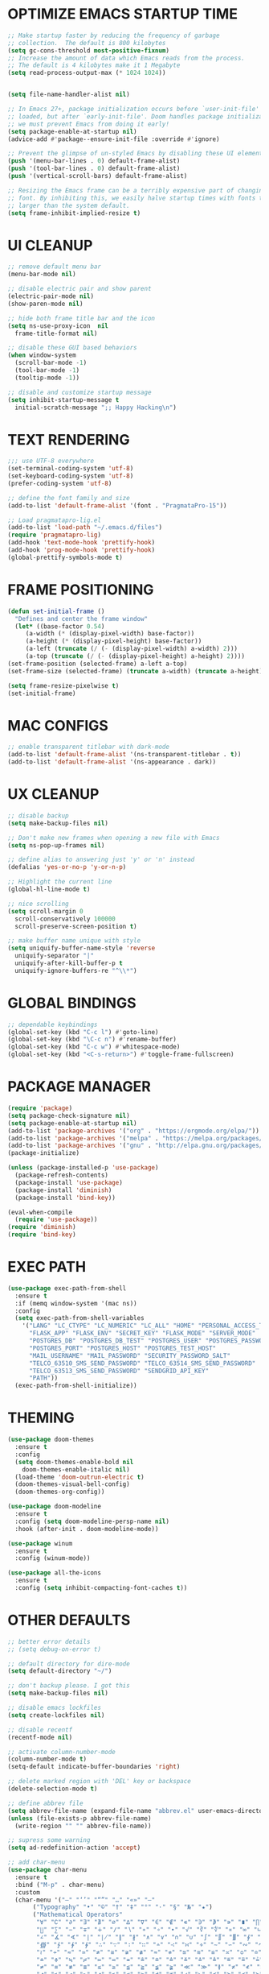 #+PROPERTY: header-args :tangle init.el :comments yes :results silent
* OPTIMIZE EMACS STARTUP TIME
  #+begin_src emacs-lisp
    ;; Make startup faster by reducing the frequency of garbage
    ;; collection.  The default is 800 kilobytes
    (setq gc-cons-threshold most-positive-fixnum)
    ;; Increase the amount of data which Emacs reads from the process.
    ;; The default is 4 kilobytes make it 1 Megabyte
    (setq read-process-output-max (* 1024 1024))


    (setq file-name-handler-alist nil)

    ;; In Emacs 27+, package initialization occurs before `user-init-file' is
    ;; loaded, but after `early-init-file'. Doom handles package initialization, so
    ;; we must prevent Emacs from doing it early!
    (setq package-enable-at-startup nil)
    (advice-add #'package--ensure-init-file :override #'ignore)

    ;; Prevent the glimpse of un-styled Emacs by disabling these UI elements early.
    (push '(menu-bar-lines . 0) default-frame-alist)
    (push '(tool-bar-lines . 0) default-frame-alist)
    (push '(vertical-scroll-bars) default-frame-alist)

    ;; Resizing the Emacs frame can be a terribly expensive part of changing the
    ;; font. By inhibiting this, we easily halve startup times with fonts that are
    ;; larger than the system default.
    (setq frame-inhibit-implied-resize t)
  #+end_src
* UI CLEANUP
   #+begin_src emacs-lisp
     ;; remove default menu bar
     (menu-bar-mode nil)

     ;; disable electric pair and show parent
     (electric-pair-mode nil)
     (show-paren-mode nil)

     ;; hide both frame title bar and the icon
     (setq ns-use-proxy-icon  nil
	   frame-title-format nil)

     ;; disable these GUI based behaviors
     (when window-system
       (scroll-bar-mode -1)
       (tool-bar-mode -1)
       (tooltip-mode -1))

     ;; disable and customize startup message
     (setq inhibit-startup-message t
	   initial-scratch-message ";; Happy Hacking\n")
   #+end_src
* TEXT RENDERING
  #+begin_src emacs-lisp
    ;;; use UTF-8 everywhere
    (set-terminal-coding-system 'utf-8)
    (set-keyboard-coding-system 'utf-8)
    (prefer-coding-system 'utf-8)

    ;; define the font family and size
    (add-to-list 'default-frame-alist '(font . "PragmataPro-15"))

    ;; Load pragmatapro-lig.el
    (add-to-list 'load-path "~/.emacs.d/files")
    (require 'pragmatapro-lig)
    (add-hook 'text-mode-hook 'prettify-hook)
    (add-hook 'prog-mode-hook 'prettify-hook)
    (global-prettify-symbols-mode t)
  #+end_src
* FRAME POSITIONING
  #+begin_src emacs-lisp
    (defun set-initial-frame ()
      "Defines and center the frame window"
      (let* ((base-factor 0.54)
	     (a-width (* (display-pixel-width) base-factor))
	     (a-height (* (display-pixel-height) base-factor))
	     (a-left (truncate (/ (- (display-pixel-width) a-width) 2)))
	     (a-top (truncate (/ (- (display-pixel-height) a-height) 2))))
	(set-frame-position (selected-frame) a-left a-top)
	(set-frame-size (selected-frame) (truncate a-width) (truncate a-height) t)))

    (setq frame-resize-pixelwise t)
    (set-initial-frame)
  #+end_src
* MAC CONFIGS
  #+begin_src emacs-lisp
    ;; enable transparent titlebar with dark-mode
    (add-to-list 'default-frame-alist '(ns-transparent-titlebar . t))
    (add-to-list 'default-frame-alist '(ns-appearance . dark))
#+end_src
* UX CLEANUP
  #+begin_src emacs-lisp
    ;; disable backup
    (setq make-backup-files nil)

    ;; Don't make new frames when opening a new file with Emacs
    (setq ns-pop-up-frames nil)

    ;; define alias to answering just 'y' or 'n' instead
    (defalias 'yes-or-no-p 'y-or-n-p)

    ;; Highlight the current line
    (global-hl-line-mode t)

    ;; nice scrolling
    (setq scroll-margin 0
	  scroll-conservatively 100000
	  scroll-preserve-screen-position t)

    ;; make buffer name unique with style
    (setq uniquify-buffer-name-style 'reverse
	  uniquify-separator "|"
	  uniquify-after-kill-buffer-p t
	  uniquify-ignore-buffers-re "^\\*")
  #+end_src
* GLOBAL BINDINGS
#+begin_src emacs-lisp
  ;; dependable keybindings
  (global-set-key (kbd "C-c l") #'goto-line)
  (global-set-key (kbd "\C-c n") #'rename-buffer)
  (global-set-key (kbd "C-c w") #'whitespace-mode)
  (global-set-key (kbd "<C-s-return>") #'toggle-frame-fullscreen)
#+end_src
* PACKAGE MANAGER
  #+begin_src emacs-lisp
	(require 'package)
	(setq package-check-signature nil)
	(setq package-enable-at-startup nil)
	(add-to-list 'package-archives '("org" . "https://orgmode.org/elpa/"))
	(add-to-list 'package-archives '("melpa" . "https://melpa.org/packages/"))
	(add-to-list 'package-archives '("gnu" . "http://elpa.gnu.org/packages/"))
	(package-initialize)

	(unless (package-installed-p 'use-package)
	  (package-refresh-contents)
	  (package-install 'use-package)
	  (package-install 'diminish)
	  (package-install 'bind-key))

	(eval-when-compile
	  (require 'use-package))
	(require 'diminish)
	(require 'bind-key)
  #+end_src
* EXEC PATH
  #+begin_src emacs-lisp
	(use-package exec-path-from-shell
	  :ensure t
	  :if (memq window-system '(mac ns))
	  :config
	  (setq exec-path-from-shell-variables
		'("LANG" "LC_CTYPE" "LC_NUMERIC" "LC_ALL" "HOME" "PERSONAL_ACCESS_TOKEN"
		  "FLASK_APP" "FLASK_ENV" "SECRET_KEY" "FLASK_MODE" "SERVER_MODE"
		  "POSTGRES_DB" "POSTGRES_DB_TEST" "POSTGRES_USER" "POSTGRES_PASSWORD"
		  "POSTGRES_PORT" "POSTGRES_HOST" "POSTGRES_TEST_HOST"
		  "MAIL_USERNAME" "MAIL_PASSWORD" "SECURITY_PASSWORD_SALT"
		  "TELCO_63510_SMS_SEND_PASSWORD" "TELCO_63514_SMS_SEND_PASSWORD"
		  "TELCO_63513_SMS_SEND_PASSWORD" "SENDGRID_API_KEY"
		  "PATH"))
	  (exec-path-from-shell-initialize))
  #+end_src
* THEMING
  #+begin_src emacs-lisp
    (use-package doom-themes
      :ensure t
      :config
      (setq doom-themes-enable-bold nil
	    doom-themes-enable-italic nil)
      (load-theme 'doom-outrun-electric t)
      (doom-themes-visual-bell-config)
      (doom-themes-org-config))

    (use-package doom-modeline
      :ensure t
      :config (setq doom-modeline-persp-name nil)
      :hook (after-init . doom-modeline-mode))

    (use-package winum
      :ensure t
      :config (winum-mode))

    (use-package all-the-icons
      :ensure t
      :config (setq inhibit-compacting-font-caches t))
  #+end_src
* OTHER DEFAULTS
   #+begin_src emacs-lisp
     ;; better error details
     ;; (setq debug-on-error t)

     ;; default directory for dire-mode
     (setq default-directory "~/")

     ;; don't backup please. I got this
     (setq make-backup-files nil)

     ;; disable emacs lockfiles
     (setq create-lockfiles nil)

     ;; disable recentf
     (recentf-mode nil)

     ;; activate column-number-mode
     (column-number-mode t)
     (setq-default indicate-buffer-boundaries 'right)

     ;; delete marked region with 'DEL' key or backspace
     (delete-selection-mode t)

     ;; define abbrev file
     (setq abbrev-file-name (expand-file-name "abbrev.el" user-emacs-directory))
     (unless (file-exists-p abbrev-file-name)
       (write-region "" "" abbrev-file-name))

     ;; supress some warning
     (setq ad-redefinition-action 'accept)

     ;; add char-menu
     (use-package char-menu
       :ensure t
       :bind ("M-p" . char-menu)
       :custom
       (char-menu '("—" "‘’" "“”" "…" "«»" "–"
		    ("Typography" "•" "©" "†" "‡" "°" "·" "§" "№" "★")
		    ("Mathematical Operators"
		     "∀" "∁" "∂" "∃" "∄" "∅" "∆" "∇" "∈" "∉" "∊" "∋" "∌" "∍" "∎" "∏"
		     "∐" "∑" "−" "∓" "∔" "∕" "∖" "∗" "∘" "∙" "√" "∛" "∜" "∝" "∞" "∟"
		     "∠" "∡" "∢" "∣" "∤" "∥" "∦" "∧" "∨" "∩" "∪" "∫" "∬" "∭" "∮" "∯"
		     "∰" "∱" "∲" "∳" "∴" "∵" "∶" "∷" "∸" "∹" "∺" "∻" "∼" "∽" "∾" "∿"
		     "≀" "≁" "≂" "≃" "≄" "≅" "≆" "≇" "≈" "≉" "≊" "≋" "≌" "≍" "≎" "≏"
		     "≐" "≑" "≒" "≓" "≔" "≕" "≖" "≗" "≘" "≙" "≚" "≛" "≜" "≝" "≞" "≟"
		     "≠" "≡" "≢" "≣" "≤" "≥" "≦" "≧" "≨" "≩" "≪" "≫" "≬" "≭" "≮" "≯"
		     "≰" "≱" "≲" "≳" "≴" "≵" "≶" "≷" "≸" "≹" "≺" "≻" "≼" "≽" "≾" "≿"
		     "⊀" "⊁" "⊂" "⊃" "⊄" "⊅" "⊆" "⊇" "⊈" "⊉" "⊊" "⊋" "⊌" "⊍" "⊎" "⊏"
		     "⊐" "⊑" "⊒" "⊓" "⊔" "⊕" "⊖" "⊗" "⊘" "⊙" "⊚" "⊛" "⊜" "⊝" "⊞" "⊟"
		     "⊠" "⊡" "⊢" "⊣" "⊤" "⊥" "⊦" "⊧" "⊨" "⊩" "⊪" "⊫" "⊬" "⊭" "⊮" "⊯"
		     "⊰" "⊱" "⊲" "⊳" "⊴" "⊵" "⊶" "⊷" "⊸" "⊹" "⊺" "⊻" "⊼" "⊽" "⊾" "⊿"
		     "⋀" "⋁" "⋂" "⋃" "⋄" "⋅" "⋆" "⋇" "⋈" "⋉" "⋊" "⋋" "⋌" "⋍" "⋎" "⋏"
		     "⋐" "⋑" "⋒" "⋓" "⋔" "⋕" "⋖" "⋗" "⋘" "⋙" "⋚" "⋛" "⋜" "⋝" "⋞" "⋟"
		     "⋠" "⋡" "⋢" "⋣" "⋤" "⋥" "⋦" "⋧" "⋨" "⋩" "⋪" "⋫" "⋬" "⋭" "⋮" "⋯"
		     "⋰" "⋱" "⋲" "⋳" "⋴" "⋵" "⋶" "⋷" "⋸" "⋹" "⋺" "⋻" "⋼" "⋽" "⋾" "⋿")
		    ("Superscripts & Subscripts"
		     "⁰" "ⁱ"   "⁴" "⁵" "⁶" "⁷" "⁸" "⁹" "⁺" "⁻" "⁼" "⁽" "⁾" "ⁿ"
		     "₀" "₁" "₂" "₃" "₄" "₅" "₆" "₇" "₈" "₉" "₊" "₋" "₌" "₍₎"
		     "ₐ" "ₑ" "ₒ" "ₓ" "ₔ" "ₕ" "ₖ" "ₗ" "ₘ" "ₙ" "ₚ" "ₛ" "ₜ")
		    ("Arrows"     "←" "→" "↑" "↓" "⇐" "⇒" "⇑" "⇓")
		    ("Greek"      "α" "β" "Y" "δ" "ε" "ζ" "η" "θ" "ι" "κ" "λ" "μ"
		     "ν" "ξ" "ο" "π" "ρ" "σ" "τ" "υ" "φ" "χ" "ψ" "ω")
		    ("Enclosed Alphanumerics"
		     "①" "②" "③" "④" "⑤" "⑥" "⑦" "⑧" "⑨" "Ⓐ" "Ⓑ" "Ⓒ" "Ⓓ" "Ⓔ" "Ⓕ" "Ⓖ"
		     "Ⓗ" "Ⓘ" "Ⓙ" "Ⓚ" "Ⓛ" "Ⓜ" "Ⓝ" "Ⓞ" "Ⓟ" "Ⓠ" "Ⓡ" "Ⓢ" "Ⓣ" "Ⓤ" "Ⓥ" "Ⓦ"
		     "Ⓧ" "Ⓨ" "Ⓩ" "ⓐ" "ⓑ" "ⓒ" "ⓓ" "ⓔ" "ⓕ" "ⓖ" "ⓗ" "ⓘ" "ⓙ" "ⓚ" "ⓛ" "ⓜ"
		     "ⓝ" "ⓞ" "ⓟ" "ⓠ" "ⓡ" "ⓢ" "ⓣ" "ⓤ" "ⓥ" "ⓦ" "ⓧ" "ⓨ" "ⓩ" "⓪")
		    ("Annotations"
		     "      " "      " "     " "     " "        " "    " "      " "      "
		     "      " "     " "    " "     " "     " "     "))))
   #+end_src
* CURSOR STYLING
#+begin_src emacs-lisp
  (setq-default cursor-type '(bar . 1)
	  blink-cursor-delay 0
	  blink-cursor-interval 0.4)

  ;; flashes the cursor's line switched buffer
  (use-package beacon
    :ensure t
    :config
    (beacon-mode t)
    (setq beacon-color "#0057FF"))
#+end_src
* WHICH-KEY
  #+begin_src emacs-lisp
    (use-package which-key
      :ensure t
      :custom
      (which-key-separator " ")
      (which-key-prefix-prefix "+")
      :config (which-key-mode t))
  #+end_src
* IVY, SWIPER & COUNSEL
  #+begin_src emacs-lisp
    (use-package ivy
      :ensure t
      :diminish (ivy-mode . "")
      :init (ivy-mode t) ; globally at startup
      :config
      (setq ivy-count-format "%d/%d "
	    ivy-display-style 'fancy
	    ivy-initial-input-alist nil
	    ;; ivy-re-builders-alist
	    ;; '((swiper . ivy--regex-plus)
	    ;;   (t      . ivy--regex-fuzzy))
	    ))

    (use-package ivy-rich
      :ensure t
      :config
      (setcdr (assq t ivy-format-functions-alist) #'ivy-format-function-line)
      (ivy-rich-mode t))

    (use-package all-the-icons-ivy
      :ensure t
      :after ivy
      :config (all-the-icons-ivy-setup))

    (use-package amx
      :ensure t
      :after ivy
      :custom (amx-set-backend 'auto)
      :config (amx-mode t))

    (use-package flx :ensure t)

    (use-package counsel
      :ensure t
      :after (ivy amx)
      :bind* ; load when pressed
      (("C-x C-m" . counsel-M-x)
       ("M-x"     . counsel-M-x)
       ("C-s"     . swiper-isearch)
       ("C-r"     . swiper-isearch)
       ("C-x C-f" . counsel-find-file)
       ("C-x C-r" . counsel-recentf)
       ("C-c g"   . counsel-git)
       ("C-c j"   . counsel-git-grep)
       ("C-c /"   . counsel-ag)
       ("C-x l"   . counsel-locate)
       ("C-x C-f" . counsel-find-file)
       ("<f1> f"  . counsel-describe-function)
       ("<f1> v"  . counsel-describe-variable)
       ("<f1> l"  . counsel-find-library)
       ("<f2> i"  . counsel-info-lookup-symbol)
       ("<f2> u"  . counsel-unicode-char)
       ("C-c C-r" . ivy-resume)))

    (use-package counsel-osx-app
      :ensure t)

    (use-package avy-flycheck
      :ensure t
      :config
      (global-set-key (kbd "C-'") #'avy-flycheck-goto-error))
  #+end_src
* ORG
  #+begin_src emacs-lisp
    (use-package org
     :ensure org-plus-contrib
     :config (setq
	      org-startup-folded t
	      org-src-fontify-natively t
	      org-src-tab-acts-natively t
	      org-todo-keywords '((sequence "BACKLOG(b)" "TODO(t)" "DOING(n)" "|" "DONE(d)")
				  (sequence "|"  "ONHOLD(h)" "CANCELED(c)"))
	      org-agenda-files '("~/.org/agenda.org")))


    (use-package restclient
      :ensure t
      :config (add-hook 'restclient-mode-hook 'company-restclient))

    (use-package company-restclient
      :ensure t
      :config
      (progn
	(add-hook 'restclient-mode-hook
		  (lambda ()
		    (set (make-local-variable 'company-backends)'(company-restclient))
		    (company-mode t)))))

    (use-package ob-restclient
      :ensure t
      :config 
      (org-babel-do-load-languages 'org-babel-load-languages '((restclient . t))))

  #+end_src
* ANSI-XTERM
  #+begin_src emacs-lisp
    ;; ANSI & XTERM 256 color support
    (use-package xterm-color
      :ensure t
      :defines (compilation-environment
		eshell-preoutput-filter-functions
		eshell-output-filter-functions)
      :functions (compilation-filter my-advice-compilation-filter)
      :init
      ;; For shell and interpreters
      (setenv "TERM" "xterm-256color")
      (setq comint-output-filter-functions
	    (remove 'ansi-color-process-output comint-output-filter-functions))
      (add-hook 'comint-preoutput-filter-functions 'xterm-color-filter)
      (add-hook 'shell-mode-hook
		(lambda ()
		  ;; Disable font-locking to improve performance
		  (font-lock-mode -1)
		  ;; Prevent font-locking from being re-enabled
		  (make-local-variable 'font-lock-function)
		  (setq font-lock-function #'ignore)))
      ;; For eshell
      (with-eval-after-load 'esh-mode
	(add-hook 'eshell-before-prompt-hook
		  (lambda ()
		    (setq xterm-color-preserve-properties t)))
	(add-to-list 'eshell-preoutput-filter-functions 'xterm-color-filter)
	(setq eshell-output-filter-functions
	      (remove 'eshell-handle-ansi-color eshell-output-filter-functions)))

      ;; For compilation buffers
      (setq compilation-environment '("TERM=xterm-256color"))
      (defun my-advice-compilation-filter (f proc string)
	(funcall f proc
		 (if (eq major-mode 'rg-mode) ; compatible with `rg'
		     string
		   (xterm-color-filter string))))
      (advice-add 'compilation-filter :around #'my-advice-compilation-filter)
      (advice-add 'gud-filter :around #'my-advice-compilation-filter))
  #+end_src
* FRAME, WINDOW & PROJECT MANAGEMENT
  #+begin_src emacs-lisp
    ;; nameframe
    (use-package nameframe
      :ensure t  
      :config
      (global-set-key (kbd "C-c ;") 'nameframe-switch-frame))

    ;; perspective
    (use-package perspective
      :ensure t
      :init
      (setq persp-mode-prefix-key (kbd "C-c C-p"))
      :config
      (persp-mode)
      (persp-turn-on-modestring)
      (define-key persp-mode-map (kbd "C-x b") 'persp-switch-to-buffer*)
      (define-key persp-mode-map (kbd "C-x k") 'persp-kill-buffer*))

    (use-package nameframe-perspective
      :ensure t  
      :config
      (nameframe-perspective-mode t))

    ;; projectile
    (use-package projectile
      :ensure t
      :config
      (projectile-global-mode)
      (setq projectile-completion-system 'ivy)
      (define-key projectile-mode-map (kbd "C-c p") 'projectile-command-map))

    (use-package counsel-projectile
      :ensure t
      :config
      (counsel-projectile-mode))
  #+end_src
* ESHELL
  #+begin_src emacs-lisp
    (setenv "PAGER" "cat")

    (use-package shrink-path
      :ensure t)

    (use-package esh-autosuggest
      :ensure t
      :hook (eshell-mode . esh-autosuggest-mode))

    (use-package eshell
      :ensure t
      :config
      (setq
       eshell-banner-message "...\n"
       eshell-hist-ignoredups t
       eshell-error-if-no-glob t
       eshell-cmpl-ignore-case t
       eshell-save-history-on-exit t
       eshell-history-size 1024
       eshell-prefer-lisp-functions nil
       eshell-destroy-buffer-when-process-dies t
       eshell-scroll-to-bottom-on-input 'all))

    (use-package eshell-fringe-status
      :ensure t
      :config
      (add-hook 'eshell-mode-hook 'eshell-fringe-status-mode))

    (defun git-get-current-branch ()
      "Get git branch in the current directory."
      (when (and (eshell-search-path "git") (locate-dominating-file (eshell/pwd) ".git"))
	(s-trim (shell-command-to-string (concat "git symbolic-ref --short HEAD --")))))

    (defun display-git-prompt-branch ()
      "Displays the git in the prompt."
      (if (not (null (git-get-current-branch))) (concat "￨" (git-get-current-branch)) ""))


    (defun get-first-char (str)
      "Get first character of string STR."
      (if (zerop (length str)) "" (substring str 0 1)))

    (defun fill-window-with-char ()
      "Fill the window width with one character acting as a line."
      (concat (make-string (- (window-body-width) 1) ? ) "\n"))

    (defun pwd-shorten-dirs (pwd)
      "Shorten all directory names in PWD except the last two."
      (let ((path-items (split-string pwd "/")))
	(if (> (length path-items) 2)
	    (concat
	     (mapconcat 'get-first-char (butlast path-items 2) "/")
	     "/"
	     (mapconcat (lambda (item) item) (last path-items 2) "/"))
	  pwd)))

    (defun eshell/clear ()
      "Clear and scrollback."
      (eshell/clear-scrollback))

    (setq eshell-prompt-function
	  (lambda nil
	    (concat
	     (propertize "\n" 'face nil)
	     ;; (propertize "\n" 'face '(:background "#191919"))
	     (propertize "╭⟢" 'face '(:foreground "#A2DEB2"))
	     (propertize " " 'face nil)
	     (propertize (user-login-name) 'face '(:foreground "#5DC078"))
	     (propertize "@" 'face '(:foreground "#0057FF"))
	     (propertize (system-name) 'face '(:foreground "#0083FF"))
	     (propertize " ⯌ " 'face nil)
	     (propertize "￨" 'face '(:foreground "#74CAFF"))
	     (propertize (pwd-shorten-dirs (abbreviate-file-name (eshell/pwd)))
			 'face '(:foreground "#74CAFF"))
	     (propertize " ⯌ " 'face nil)
	     (propertize (display-git-prompt-branch) 'face '(:foreground "#A2DEB2"))
	     (propertize "\n" 'face nil)
	     (propertize "╰🡢" 'face '(:foreground "#A2DEB2"))
	     (propertize " " 'face nil))))

    (setq eshell-highlight-prompt nil)

    ;; Set this to match eshell-prompt-function
    (setq eshell-prompt-regexp "^╰🡢 ")
  #+end_src
* FLYCHECK
  #+begin_src emacs-lisp
    (use-package flycheck
      :ensure t
      :hook ((prog-mode . flycheck-mode))
      :config
      (setq flycheck-highlighting-mode 'lines))
  #+end_src
* COMPANY
  #+begin_src emacs-lisp
	(use-package company
	  :ensure t
	  :config
	  (global-company-mode t)
	  (setq company-idle-delay 0.0
		company-minimum-prefix-length 1
		company-global-modes '(not eshell-mode))
	  (define-key company-active-map (kbd "M-n") nil)
	  (define-key company-active-map (kbd "M-p") nil)
	  (define-key company-active-map (kbd "C-n") 'company-select-next)
	  (define-key company-active-map (kbd "C-p") 'company-select-previous)
	  (define-key company-active-map (kbd "TAB") 'company-complete)
	  (define-key company-active-map (kbd "<tab>") 'company-complete))

	(use-package company-flx
	  :ensure t
	  :config (company-flx-mode t))
  #+end_src
* LANGUAGE UTILS
  #+begin_src emacs-lisp
    (use-package smartparens
      :ensure t
      :config (progn (show-smartparens-global-mode t))
      :hook (prog-mode . turn-on-smartparens-mode))

    (use-package rainbow-delimiters
      :ensure t
      :hook (prog-mode . rainbow-delimiters-mode))

    (use-package highlight-indent-guides
      :ensure t
      :hook (prog-mode . highlight-indent-guides-mode)
      :custom
      (highlight-indent-guides-character ?\│)
      (highlight-indent-guides-auto-odd-face-perc 2)
      (highlight-indent-guides-auto-even-face-perc 2)
      (highlight-indent-guides-auto-character-face-perc 8)
      (highlight-indent-guides-method 'character)
      (highlight-indent-guides-responsive 'character)
      (highlight-indent-guides-delay 0))
  #+end_src
* LANGUAGES
** PYTHON
   #+begin_src emacs-lisp
     (use-package lsp-python-ms
       :ensure t
       :config
       (add-to-list 'lsp-language-id-configuration '(python-mode . "python"))
       :hook (python-mode . (lambda () (require 'lsp-python-ms) (lsp))))

     ;; (use-package pyenv-mode :ensure t)

     ;; (use-package pyenv-mode-auto :ensure t)

     ;; (use-package blacken
     ;; :after python
     ;; :hook (python-mode . blacken-mode))
   #+end_src
** DART
   #+begin_src emacs-lisp
     (defun flutter-lsp-save ()
       "Upgrade save in flutter to do formatting and hot-reload"
       (interactive)
       (lsp-format-buffer)
       (save-buffer)
       (if (flutter--running-p)
	   (flutter-hot-reload)))


     (use-package dart-mode
       :ensure t
       :config
       (add-to-list 'lsp-language-id-configuration '(dart-mode . "dart"))
       (with-eval-after-load "projectile"
	 (add-to-list 'projectile-project-root-files-bottom-up "pubspec.yaml")
	 (add-to-list 'projectile-project-root-files-bottom-up "build")))

     (use-package flutter
       :ensure t
       :after dart-mode
       ;; :custom (flutter-sdk-path "/Applications/flutter/")
       :bind (:map dart-mode-map ("C-x C-s" . #'flutter-lsp-save)))
   #+end_src
** LUA
   #+begin_src emacs-lisp
     (use-package lua-mode
       :ensure t)
   #+end_src
** GROOVY
   #+begin_src emacs-lisp
  (use-package groovy-mode
    :ensure t
    :mode "\\.groovy\\'\\|\\.gradle\\'")
   #+end_src

** RUST
   #+begin_src emacs-lisp
     (use-package toml-mode
       :ensure t)

     (use-package rust-mode
       :ensure t
       :init
       (setq rust-format-on-save t)
       :hook (rust-mode . lsp))

     (use-package cargo
       :ensure t
       :hook (rust-mode . cargo-minor-mode))

     (use-package flycheck-rust
       :ensure t
       :after (rust-mode)
       :hook ((rust-mode . flycheck-rust-setup)
	      (flycheck-mode . flycheck-rust-setup)))
   #+end_src
** JAVASCRIPT
   #+begin_src emacs-lisp
     (use-package json-mode
       :ensure t
       :mode (("\\.json\\'" . json-mode)
	      ("\\.tmpl\\'" . json-mode)
	      ("\\.eslintrc\\'" . json-mode))
       :config (setq-default js-indent-level 2))

     (use-package json-reformat
       :ensure t
       :after json-mode
       :bind (("C-c r" . json-reformat-region)))

     (use-package js2-mode 
       :ensure t
       :mode "\\.jsx?\\'"
       :config (setq js2-basic-offset 2
		     js-indent-level 2)
       :hook (js2-mode . lsp))

     (use-package rjsx-mode
       :ensure t
       :mode "\\.jsx?\\'"
       :config (setq-default js2-basic-offset 2))


     (use-package typescript-mode
       :ensure t
       :mode "\\.tsx?\\'"
       :config (setq typescript-indent-level 2)
       :hook (typescript-mode . lsp))

     (use-package prettier-js
       :ensure t
       :init
       (add-hook 'js2-mode-hook 'prettier-js-mode)
       (add-hook 'rjsx-mode-hook 'prettier-js-mode)
       (add-hook 'typescript-mode-hook 'prettier-js-mode))

     (use-package skewer-mode
       :ensure t
       :bind (("C-c K" . run-skewer))
       :diminish skewer-mode
       :init
       (add-hook 'js2-mode-hook 'skewer-mode)
       (add-hook 'css-mode-hook 'skewer-css-mode)
       (add-hook 'html-mode-hook 'skewer-html-mode))
   #+end_src
* LSP
  #+begin_src emacs-lisp
    (defun get-dart-path ()
      (string-trim-right
       (car
	(seq-filter
	 (lambda (str) (string-match "dart" str))
	 (split-string (getenv "PATH") ":")))
       "/bin"))

    (use-package lsp-mode
      :ensure t
      :config
      (setq lsp-prefer-flymake nil
	    ;; lsp-dart-sdk-dir (get-dart-path)
	    lsp-enable-on-type-formatting nil
	    lsp-idle-delay 0.500   ;; can improve performance
	    lsp-prefer-capf t      ;; replacing company-lsp
	    lsp-log-max 10000)
      :hook 
      (sh-mode . lsp)
      (python-mode . lsp)
      (dart-mode . lsp)
      (js2-mode . lsp)
      (typescript-mode . lsp)
      (lsp-mode . lsp-enable-which-key-integration)
      :commands (lsp lsp-ensurered))

    (use-package lsp-ui
      :ensure t
      :requires lsp-mode flycheck
      :config
      (setq lsp-ui-sideline-enable t
	    lsp-ui-sideline-show-symbol nil)
      :hook (lsp-mode . lsp-ui-mode))

    (use-package lsp-ivy :commands lsp-ivy-workspace-symbol)

    (use-package yasnippet
      :ensure t
      :diminish yas-minor-mode
      :config
      (use-package yasnippet-snippets
	:ensure t)
      (yas-global-mode t))
  #+end_src
* CLI CLIENTS
** GIT
   #+begin_src emacs-lisp
     (use-package magit
       :ensure t
       :config (setq magit-completing-read-function 'ivy-completing-read)
       :bind ("C-x g" . magit-status))

     (use-package forge
       :ensure t
       :after magit
       :config
       (add-to-list
	'forge-alist
	'("er.github.com" "api.github.com" "github.com"
	  forge-github-repository))
       (add-to-list
	'forge-alist
	'("er.bitbucket.org" "api.bitbucket.org/2.0" "bitbucket.org"
	  forge-bitbucket-repository)))

     (if (display-graphic-p)
	 (use-package git-gutter-fringe
	   :ensure t
	   :init (global-git-gutter-mode))
       (use-package git-gutter
	 :ensure t
	 :init (global-git-gutter-mode)))
#+end_src
** DOCKER
#+begin_src emacs-lisp
  (use-package dockerfile-mode :ensure t)
  (use-package docker-compose-mode :ensure t)
  (use-package docker-tramp :ensure t)
#+end_src

* CUSTOM.EL CONFIG FILE
  #+begin_src emacs-lisp
    (add-hook
     'after-init-hook
     (lambda ()
       (let ((custom-file
	      (expand-file-name "custom.el" user-emacs-directory)))
	 (unless (file-exists-p custom-file)
	   (write-region "" "" custom-file))
	 (load custom-file))))
  #+end_src
* REDUCE GARBAGE COLLECTION
  #+begin_src emacs-lisp
    ;; Make gc pauses faster by decreasing the threshold.
    (setq gc-cons-threshold (* 16 1000 1000))
  #+end_src

* COMMENT LOCAL VARIABLES
# local variables:
# eval: (add-hook 'after-save-hook (lambda nil (org-babel-tangle)) nil t)
# end:
